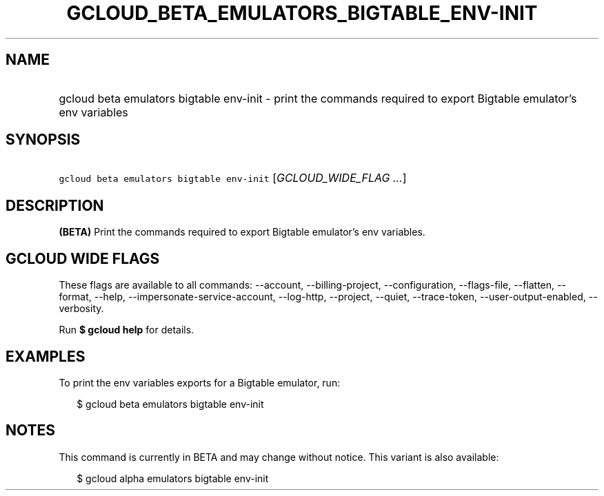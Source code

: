 
.TH "GCLOUD_BETA_EMULATORS_BIGTABLE_ENV\-INIT" 1



.SH "NAME"
.HP
gcloud beta emulators bigtable env\-init \- print the commands required to export Bigtable emulator's env variables



.SH "SYNOPSIS"
.HP
\f5gcloud beta emulators bigtable env\-init\fR [\fIGCLOUD_WIDE_FLAG\ ...\fR]



.SH "DESCRIPTION"

\fB(BETA)\fR Print the commands required to export Bigtable emulator's env
variables.



.SH "GCLOUD WIDE FLAGS"

These flags are available to all commands: \-\-account, \-\-billing\-project,
\-\-configuration, \-\-flags\-file, \-\-flatten, \-\-format, \-\-help,
\-\-impersonate\-service\-account, \-\-log\-http, \-\-project, \-\-quiet,
\-\-trace\-token, \-\-user\-output\-enabled, \-\-verbosity.

Run \fB$ gcloud help\fR for details.



.SH "EXAMPLES"

To print the env variables exports for a Bigtable emulator, run:

.RS 2m
$ gcloud beta emulators bigtable env\-init
.RE



.SH "NOTES"

This command is currently in BETA and may change without notice. This variant is
also available:

.RS 2m
$ gcloud alpha emulators bigtable env\-init
.RE

